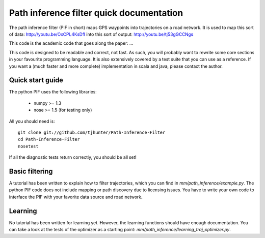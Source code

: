 Path inference filter quick documentation
==========================================


The path inference filter (PIF in short) maps GPS waypoints into trajectories
on a road network. It is used to map this sort of data:
http://youtu.be/OxCPL4KsDfI
into this sort of output: http://youtu.be/tj53gGCCNgs

This code is the academic code that goes along the paper: ...


This code is designed to be readable and correct, not fast. As such, you will
probably want to rewrite some core sections in your favourite programming
language. It is also extensively covered by a test suite that you can use as 
a reference. If you want a (much faster and more complete) implementation in 
scala and java, please contact the author.

Quick start guide
------------------

The python PIF uses the following libraries:
  
  - numpy >= 1.3
  
  - nose >= 1.5 (for testing only)

All you should need is::
  
  git clone git://github.com/tjhunter/Path-Inference-Filter
  cd Path-Inference-Filter
  nosetest

If all the diagnostic tests return correctly, you should be all set!


Basic filtering
----------------

A tutorial has been written to explain how to filter trajectories, which you 
can find in *mm/path_inference/example.py*.
The python PIF code does not include mapping or path discovery due to licensing
issues. You have to write your own code to interface the PIF with your favorite
data source and road network.


Learning
---------

No tutorial has been written for learning yet. However, the learning functions
should have enough documentation. You can take a look at the tests of the 
optimizer as a starting point: *mm/path_inference/learning_traj_optimizer.py*.